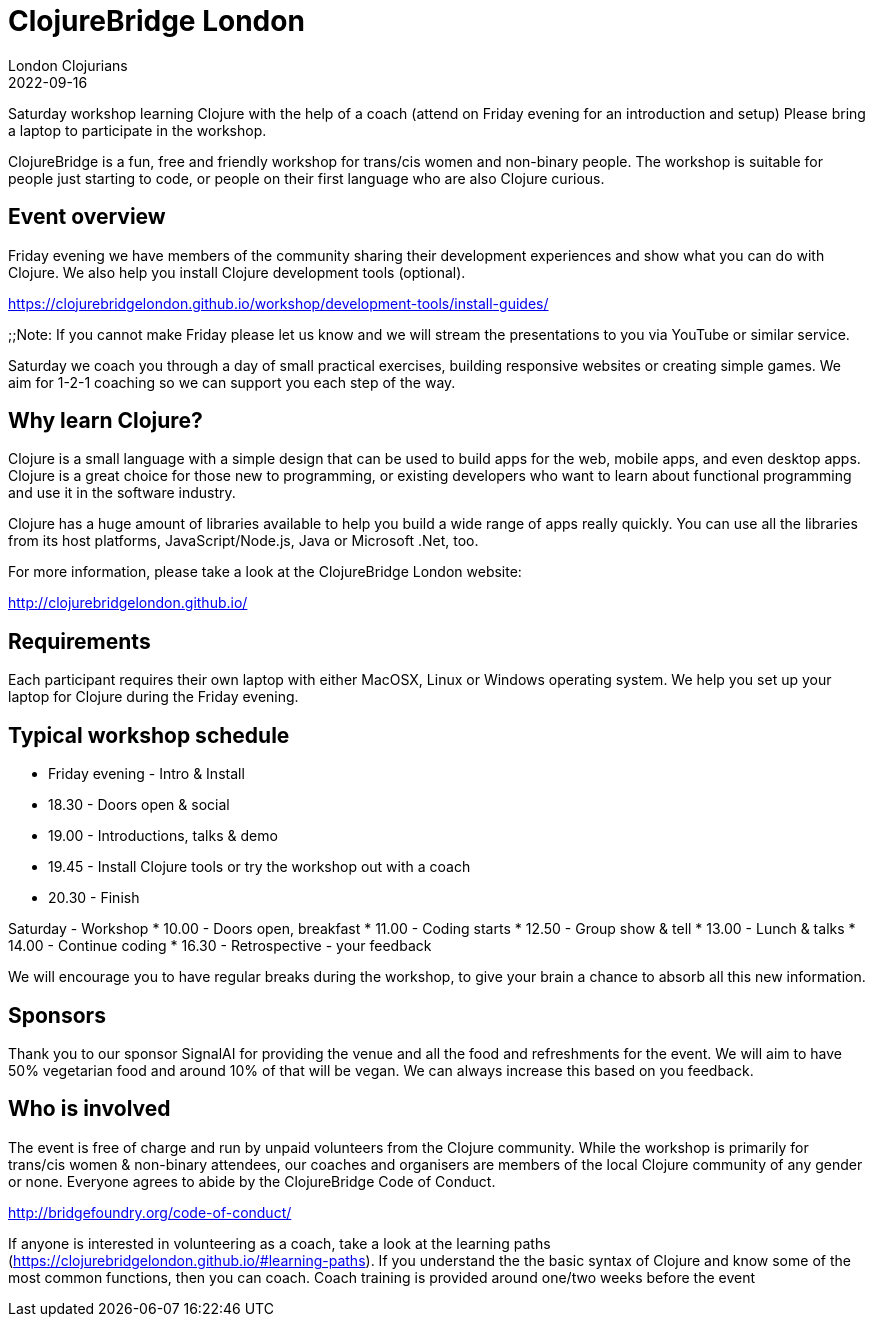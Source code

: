= ClojureBridge London
London Clojurians
2022-09-16
:jbake-type: event
:jbake-edition: 2022
:jbake-link: https://www.meetup.com/london-clojurians/events/286832822/
:jbake-location: London, United Kingdom
:jbake-start: 2022-09-16
:jbake-end: 2022-09-17

Saturday workshop learning Clojure with the help of a coach (attend on Friday evening for an introduction and setup)
Please bring a laptop to participate in the workshop.

ClojureBridge is a fun, free and friendly workshop for trans/cis women and non-binary people. The workshop is suitable for people just starting to code, or people on their first language who are also Clojure curious.

## Event overview

Friday evening we have members of the community sharing their development experiences and show what you can do with Clojure. We also help you install Clojure development tools (optional).

https://clojurebridgelondon.github.io/workshop/development-tools/install-guides/

;;Note: If you cannot make Friday please let us know and we will stream the presentations to you via YouTube or similar service.

Saturday we coach you through a day of small practical exercises, building responsive websites or creating simple games. We aim for 1-2-1 coaching so we can support you each step of the way.

## Why learn Clojure?

Clojure is a small language with a simple design that can be used to build apps for the web, mobile apps, and even desktop apps. Clojure is a great choice for those new to programming, or existing developers who want to learn about functional programming and use it in the software industry.

Clojure has a huge amount of libraries available to help you build a wide
range of apps really quickly. You can use all the libraries from its host
platforms, JavaScript/Node.js, Java or Microsoft .Net, too.

For more information, please take a look at the ClojureBridge London website:

http://clojurebridgelondon.github.io/

## Requirements

Each participant requires their own laptop with either MacOSX, Linux or
Windows operating system. We help you set up your laptop for Clojure during the Friday evening.

## Typical workshop schedule

* Friday evening - Intro & Install
* 18.30 - Doors open & social
* 19.00 - Introductions, talks & demo
* 19.45 - Install Clojure tools or try the workshop out with a coach
* 20.30 - Finish

Saturday - Workshop
* 10.00 - Doors open, breakfast
* 11.00 - Coding starts
* 12.50 - Group show & tell
* 13.00 - Lunch & talks
* 14.00 - Continue coding
* 16.30 - Retrospective - your feedback

We will encourage you to have regular breaks during the workshop, to give your brain a chance to absorb all this new information.

## Sponsors

Thank you to our sponsor SignalAI for providing the venue and all the food and refreshments for the event. We will aim to have 50% vegetarian food and around 10% of that will be vegan. We can always increase this based on you feedback.

## Who is involved

The event is free of charge and run by unpaid volunteers from the Clojure community. While the workshop is primarily for trans/cis women & non-binary attendees, our coaches and organisers are members of the local Clojure community of any gender or none. Everyone agrees to abide by the ClojureBridge Code of Conduct.

http://bridgefoundry.org/code-of-conduct/

If anyone is interested in volunteering as a coach, take a look at the learning paths (https://clojurebridgelondon.github.io/#learning-paths). If you understand the the basic syntax of Clojure and know some of the most common functions, then you can coach. Coach training is provided around one/two weeks before the event